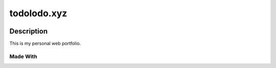 ============
todolodo.xyz
============

.. meta::
    :description: Web Portfolio
    :key: TodoLodo, Todo Lodo, todolodo.xyz, Todo

.. image:: https://img.shields.io/endpoint?url=https://todolodo.xyz/status
    :target: https://vercel.com/todo2000

Description
-----------

This is my personal web portfolio.

Made With
~~~~~~~~~

..  raw:: html

    <iframe src="https://raw.githubusercontent.com/TodoLodo2089/todolodo.xyz/main/templates/index.html"></iframe>